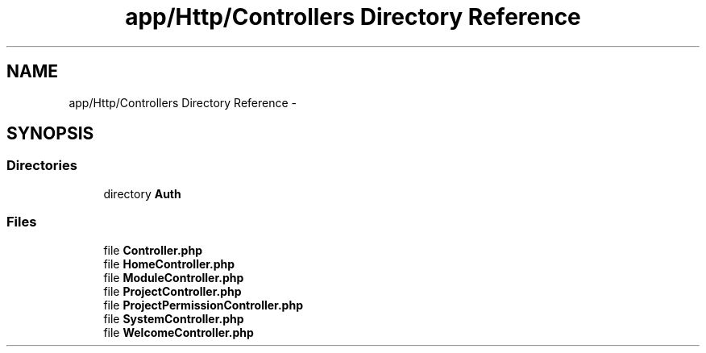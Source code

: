 .TH "app/Http/Controllers Directory Reference" 3 "Tue Apr 14 2015" "Version 1.0" "VirtualSCADA" \" -*- nroff -*-
.ad l
.nh
.SH NAME
app/Http/Controllers Directory Reference \- 
.SH SYNOPSIS
.br
.PP
.SS "Directories"

.in +1c
.ti -1c
.RI "directory \fBAuth\fP"
.br
.in -1c
.SS "Files"

.in +1c
.ti -1c
.RI "file \fBController\&.php\fP"
.br
.ti -1c
.RI "file \fBHomeController\&.php\fP"
.br
.ti -1c
.RI "file \fBModuleController\&.php\fP"
.br
.ti -1c
.RI "file \fBProjectController\&.php\fP"
.br
.ti -1c
.RI "file \fBProjectPermissionController\&.php\fP"
.br
.ti -1c
.RI "file \fBSystemController\&.php\fP"
.br
.ti -1c
.RI "file \fBWelcomeController\&.php\fP"
.br
.in -1c

